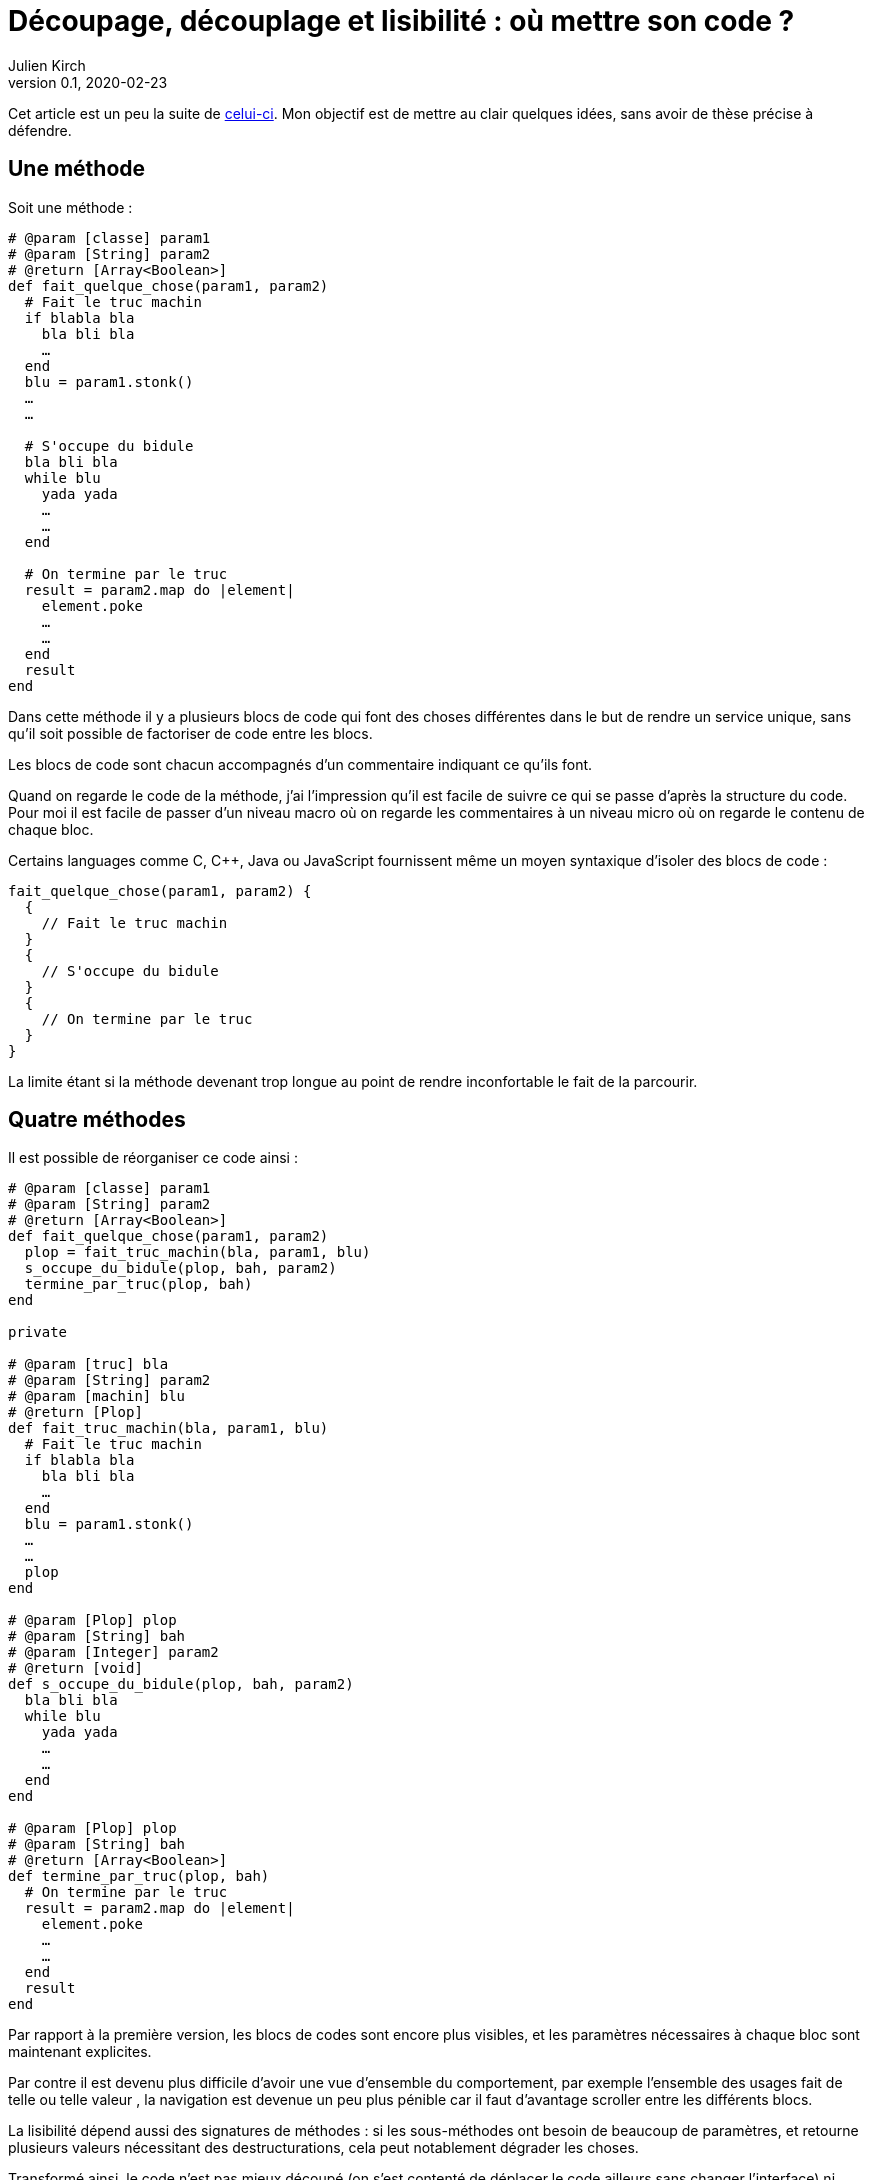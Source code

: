 = Découpage, découplage et lisibilité{nbsp}: où mettre son code{nbsp}?
Julien Kirch
v0.1, 2020-02-23
:article_lang: fr
:article_image: cut.png
:article_description: ???

Cet article est un peu la suite de link:https://blog.octo.com/decouplage-decouplage-decouplage/[celui-ci]. Mon objectif est de mettre au clair quelques idées, sans avoir de thèse précise à défendre.

== Une méthode

Soit une méthode{nbsp}:

[source,ruby]
----
# @param [classe] param1
# @param [String] param2
# @return [Array<Boolean>]
def fait_quelque_chose(param1, param2)
  # Fait le truc machin
  if blabla bla
    bla bli bla
    …
  end
  blu = param1.stonk()
  …
  …

  # S'occupe du bidule
  bla bli bla
  while blu
    yada yada
    …
    …
  end

  # On termine par le truc
  result = param2.map do |element|
    element.poke
    …
    …
  end
  result
end
----

Dans cette méthode il y a plusieurs blocs de code qui font des choses différentes dans le but de rendre un service unique, sans qu'il soit possible de factoriser de code entre les blocs.

Les blocs de code sont chacun accompagnés d'un commentaire indiquant ce qu'ils font.

Quand on regarde le code de la méthode, j'ai l'impression qu'il est facile de suivre ce qui se passe d'après la structure du code. Pour moi il est facile de passer d'un niveau macro où on regarde les commentaires à un niveau micro où on regarde le contenu de chaque bloc.

Certains languages comme C, C++, Java ou JavaScript fournissent même un moyen syntaxique d'isoler des blocs de code :

[source,javascript]
----
fait_quelque_chose(param1, param2) {
  {
    // Fait le truc machin
  }
  {
    // S'occupe du bidule
  }
  {
    // On termine par le truc
  }
}
----

La limite étant si la méthode devenant trop longue au point de rendre inconfortable le fait de la parcourir.

== Quatre méthodes

Il est possible de réorganiser ce code ainsi :

[source,ruby]
----
# @param [classe] param1
# @param [String] param2
# @return [Array<Boolean>]
def fait_quelque_chose(param1, param2)
  plop = fait_truc_machin(bla, param1, blu)
  s_occupe_du_bidule(plop, bah, param2)
  termine_par_truc(plop, bah)
end

private

# @param [truc] bla
# @param [String] param2
# @param [machin] blu
# @return [Plop]
def fait_truc_machin(bla, param1, blu)
  # Fait le truc machin
  if blabla bla
    bla bli bla
    …
  end
  blu = param1.stonk()
  …
  …
  plop
end

# @param [Plop] plop
# @param [String] bah
# @param [Integer] param2
# @return [void]
def s_occupe_du_bidule(plop, bah, param2)
  bla bli bla
  while blu
    yada yada
    …
    …
  end
end

# @param [Plop] plop
# @param [String] bah
# @return [Array<Boolean>]
def termine_par_truc(plop, bah)
  # On termine par le truc
  result = param2.map do |element|
    element.poke
    …
    …
  end
  result
end
----

Par rapport à la première version, les blocs de codes sont encore plus visibles, et les paramètres nécessaires à chaque bloc sont maintenant explicites.

Par contre il est devenu plus difficile d'avoir une vue d'ensemble du comportement, par exemple l'ensemble des usages fait de telle ou telle valeur{nbsp}, la navigation est devenue un peu plus pénible car il faut d'avantage scroller entre les différents blocs.

La lisibilité dépend aussi des signatures de méthodes{nbsp}: si les sous-méthodes ont besoin de beaucoup de paramètres, et retourne plusieurs valeurs nécessitant des destructurations, cela peut notablement dégrader les choses.

Transformé ainsi, le code n'est pas mieux découpé (on s'est contenté de déplacer le code ailleurs sans changer l'interface) ni découplé (peut-être que dans certains évolutions on modifiera une seule sous-méthode mais changer une seule sous-méthode plutôt qu'un bloc de code dans la méthode principale n'apporte pas grand chose).
Au contraire, certains refactoring pourraient nécessiter d'intervenir dans plusieurs sous-méthodes voire d'en changer les signatures, et dans ce cas le changement sera plus important dans cette version.

Je connais des personnes pour qui les commentaires dans le code sont à bannir sauf cas très particulier, mais pour moi dans l'exemple remplacer les commentaires par des signature de méthodes est plutôt une affaire de goût car le contenu est le même.

L'utilisation de sous-méthodes peut aussi être justifiée par le principe de link:https://fr.wikipedia.org/wiki/Principe_de_responsabilité_unique[responsabilité unique], par exemple dans l'approche link:https://fr.wikipedia.org/wiki/SOLID_(informatique)[SOLID].
Mais de mon point de vue la première méthode a bien une responsabilité unique qu'elle met en œuvre en utilisant plusieurs blocs de codes. Décider qu'en fait chaque bloc de code correspond en fait à une responsabilité est un choix. Ce n'est pas parce qu'on peut déplacer le code dans des sous-méthode que la méthode principale a plusieurs responsabilités.

Un avantage possible est d'avoir une facilité supérieure de tester les sous-méthodes.
Si ce refactoring est fait pour écrire un test qui est rendu plus facile ainsi il s'agit d'une bonne raison, par contre ce n'est pas le cas si c'est pour qu'un jour on puisse le faire si le besoin s'en fait sentir.

En résumé{nbsp}: je ne pense pas que ce code soit strictement préférable au premier, il a des inconvénients et des avantages. Ma pratique personnelle est de le faire de manière opportuniste quand la méthode principale devient vraiment trop longue et/ou qu'un bloc de code s'y prête particulièrement bien.

Je comprends l'idée de faire attention à la longueur des méthodes pour garder l'œil ouvert afin de détecter les problèmes, mais selon moi encourager trop fortement la création de sous-méthodes ne rend pas forcément le code plus lisible et par contre peut rendre la navigation bien plus pénible.

== Un module

[source,ruby]
----
module FaitDesTrucs
  # @param [classe] param1
  # @param [String] param2
  # @return [Array<Boolean>]
  def fait_quelque_chose(param1, param2)
    plop = fait_truc_machin(bla, param1, blu)
    s_occupe_du_bidule(plop, bah, param2)
    termine_par_truc(plop, bah)
  end

  private

  # @param [truc] bla
  # @param [String] param2
  # @param [machin] blu
  # @return [Plop]
  def fait_truc_machin(bla, param1, blu)
    # Fait le truc machin
    if blabla bla
      bla bli bla
      …
    end
    blu = param1.stonk()
    …
    …
    plop
  end

  # @param [Plop] plop
  # @param [String] bah
  # @param [Integer] param2
  # @return [void]
  def s_occupe_du_bidule(plop, bah, param2)
    bla bli bla
    while blu
      yada yada
      …
      …
    end
  end

  # @param [Plop] plop
  # @param [String] bah
  # @return [Array<Boolean>]
  def termine_par_truc(plop, bah)
    # On termine par le truc
    result = param2.map do |element|
      element.poke
      …
      …
    end
    result
  end
end
----

C'est une étape suivante possible après la séparation en sous-méthodes{nbsp}: on a désormais quatre méthodes qui traitent un domaine spécifique, pourquoi ne pas les isoler dans un module pour mieux isoler les choses{nbsp}?

À nouveau cette approche n'augmente pas le découplage{nbsp}: ce n'est pas parce que la méthode qu'on appelle est dans un autre fichier que le contrat d'interface qu'elle expose sera plus stable.

Ce qu'on a fait s'apparent à un renommage (on change la manière d'appeler le code).

À nouveau, le principal changement est la navigation{nbsp}: on peut préférer naviguer dans plusieurs fichiers courts plutôt que dans un seul plus long.
Cela peut dépendre en partie des outils utilisés, par exemple s'ils permettent facilement de suivre des méthodes ou s'il faut naviguer "`à la main`".

Il est intéressant de noter que cette étape n'est possible qu'à cause de la précédente{nbsp}: parce qu'on a beaucoup découpé et qu'on a maintenant plusieurs sous-méthodes, il peut devenir intéressant de déplacer ces méthodes ailleurs.
Petit à petit le code peut ainsi s'étaler en suivant des principes.

Le mot étaler est important car à chaque fois la proportion de code opérant diminue en ajoutant au profit de code servant à gérer de la logistique.

=== En conclusion

Une des choses qui me questionne en ce moment en appliquant à la chaîne certains principes on rajoute des indirections dans le code en le diluant.

Il est facile de s'arbitrer derrière des principes, mais il faut garder en tête que beaucoup d'entre eux ne doivent pas s'appliquer systématiquement mais seulement quand on en fait le choix.

Suivant les préférences personnelles et/ou d'équipe, on peut choisir où placer la limite qui décide de refactorer ou de fractionner le code, mais il faut garder en tête qu'il s'agit d'un choix.
